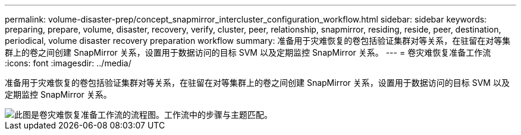 ---
permalink: volume-disaster-prep/concept_snapmirror_intercluster_configuration_workflow.html 
sidebar: sidebar 
keywords: preparing, prepare, volume, disaster, recovery, verify, cluster, peer, relationship, snapmirror, residing, reside, peer, destination, periodical, volume disaster recovery preparation workflow 
summary: 准备用于灾难恢复的卷包括验证集群对等关系，在驻留在对等集群上的卷之间创建 SnapMirror 关系，设置用于数据访问的目标 SVM 以及定期监控 SnapMirror 关系。 
---
= 卷灾难恢复准备工作流
:icons: font
:imagesdir: ../media/


[role="lead"]
准备用于灾难恢复的卷包括验证集群对等关系，在驻留在对等集群上的卷之间创建 SnapMirror 关系，设置用于数据访问的目标 SVM 以及定期监控 SnapMirror 关系。

image::../media/snapmirror_intercluster_cfg_workflow.gif[此图是卷灾难恢复准备工作流的流程图。工作流中的步骤与主题匹配。]
